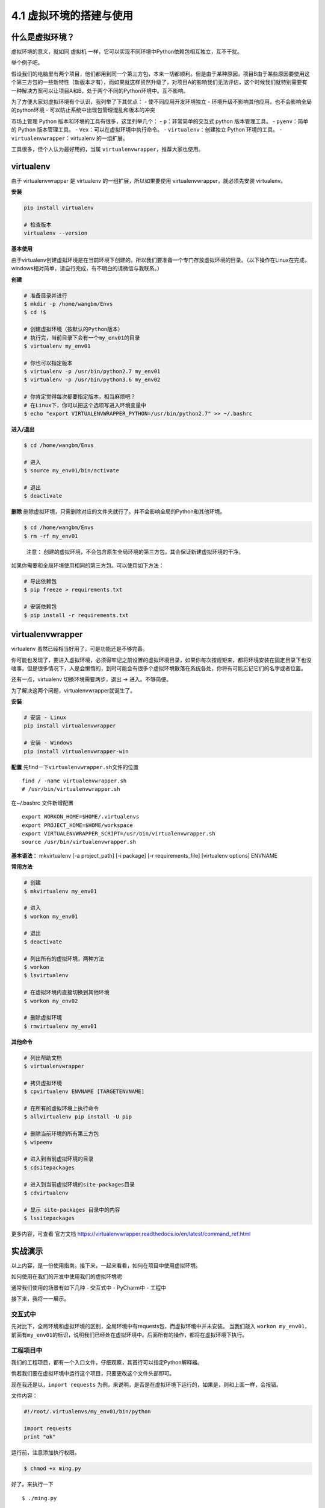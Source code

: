 4.1 虚拟环境的搭建与使用
==========================

什么是虚拟环境？
----------------

虚拟环境的意义，就如同 虚拟机
一样，它可以实现不同环境中Python依赖包相互独立，互不干扰。

举个例子吧。

假设我们的电脑里有两个项目，他们都用到同一个第三方包，本来一切都顺利。但是由于某种原因，项目B由于某些原因要使用这个第三方包的一些新特性（新版本才有），而如果就这样贸然升级了，对项目A的影响我们无法评估，这个时候我们就特别需要有一种解决方案可以让项目A和B，处于两个不同的Python环境中。互不影响。

为了方便大家对虚拟环境有个认识，我列举了下其优点： -
使不同应用开发环境独立 -
环境升级不影响其他应用，也不会影响全局的python环境 -
可以防止系统中出现包管理混乱和版本的冲突

市场上管理 Python 版本和环境的工具有很多，这里列举几个： -
``p``\ ：非常简单的交互式 python 版本管理工具。 - ``pyenv``\ ：简单的
Python 版本管理工具。 - ``Vex``\ ：可以在虚拟环境中执行命令。 -
``virtualenv``\ ：创建独立 Python 环境的工具。 -
``virtualenvwrapper``\ ：virtualenv 的一组扩展。

工具很多，但个人认为最好用的，当属
``virtualenvwrapper``\ ，推荐大家也使用。

virtualenv
----------

由于 virtualenvwrapper 是 virtualenv 的一组扩展，所以如果要使用
virtualenvwrapper，就必须先安装 virtualenv。

**安装**

.. code:: python

    pip install virtualenv

    # 检查版本
    virtualenv --version

**基本使用**

由于virtualenv创建虚拟环境是在当前环境下创建的。所以我们要准备一个专门存放虚拟环境的目录。（以下操作在Linux在完成，windows相对简单，请自行完成，有不明白的请微信与我联系。）

**创建**

.. code:: shell

    # 准备目录并进行
    $ mkdir -p /home/wangbm/Envs
    $ cd !$

    # 创建虚拟环境（按默认的Python版本）
    # 执行完，当前目录下会有一个my_env01的目录
    $ virtualenv my_env01

    # 你也可以指定版本
    $ virtualenv -p /usr/bin/python2.7 my_env01
    $ virtualenv -p /usr/bin/python3.6 my_env02

    # 你肯定觉得每次都要指定版本，相当麻烦吧？
    # 在Linux下，你可以把这个选项写进入环境变量中
    $ echo "export VIRTUALENVWRAPPER_PYTHON=/usr/bin/python2.7" >> ~/.bashrc

**进入/退出**

.. code:: shell

    $ cd /home/wangbm/Envs

    # 进入
    $ source my_env01/bin/activate

    # 退出
    $ deactivate

**删除**
删除虚拟环境，只需删除对应的文件夹就行了。并不会影响全局的Python和其他环境。

.. code:: shell

    $ cd /home/wangbm/Envs
    $ rm -rf my_env01

..

    注意：
    创建的虚拟环境，不会包含原生全局环境的第三方包，其会保证新建虚拟环境的干净。

如果你需要和全局环境使用相同的第三方包。可以使用如下方法：

.. code:: shell

    # 导出依赖包
    $ pip freeze > requirements.txt

    # 安装依赖包
    $ pip install -r requirements.txt 

virtualenvwrapper
-----------------

virtualenv 虽然已经相当好用了，可是功能还是不够完善。

你可能也发现了，要进入虚拟环境，必须得牢记之前设置的虚拟环境目录，如果你每次按规矩来，都将环境安装在固定目录下也没啥事。但是很多情况下，人是会懒惰的，到时可能会有很多个虚拟环境散落在系统各处，你将有可能忘记它们的名字或者位置。

还有一点，virtualenv 切换环境需要两步，退出 -> 进入。不够简便。

为了解决这两个问题，virtualenvwrapper就诞生了。

**安装**

.. code:: python

    # 安装 - Linux
    pip install virtualenvwrapper

    # 安装 - Windows
    pip install virtualenvwrapper-win

**配置** 先find一下\ ``virtualenvwrapper.sh``\ 文件的位置

::

    find / -name virtualenvwrapper.sh
    # /usr/bin/virtualenvwrapper.sh

在~/.bashrc 文件新增配置

::

    export WORKON_HOME=$HOME/.virtualenvs
    export PROJECT_HOME=$HOME/workspace
    export VIRTUALENVWRAPPER_SCRIPT=/usr/bin/virtualenvwrapper.sh
    source /usr/bin/virtualenvwrapper.sh

**基本语法**\ ： mkvirtualenv [-a project_path] [-i package] [-r
requirements_file] [virtualenv options] ENVNAME

**常用方法**

.. code:: shell

    # 创建
    $ mkvirtualenv my_env01

    # 进入
    $ workon my_env01

    # 退出
    $ deactivate

    # 列出所有的虚拟环境，两种方法
    $ workon
    $ lsvirtualenv

    # 在虚拟环境内直接切换到其他环境
    $ workon my_env02

    # 删除虚拟环境
    $ rmvirtualenv my_env01

**其他命令**

.. code:: shell

    # 列出帮助文档
    $ virtualenvwrapper

    # 拷贝虚拟环境
    $ cpvirtualenv ENVNAME [TARGETENVNAME]

    # 在所有的虚拟环境上执行命令
    $ allvirtualenv pip install -U pip

    # 删除当前环境的所有第三方包
    $ wipeenv

    # 进入到当前虚拟环境的目录
    $ cdsitepackages

    # 进入到当前虚拟环境的site-packages目录
    $ cdvirtualenv

    # 显示 site-packages 目录中的内容
    $ lssitepackages

更多内容，可查看 官方文档
https://virtualenvwrapper.readthedocs.io/en/latest/command_ref.html

实战演示
--------

以上内容，是一份使用指南。接下来，一起来看看，如何在项目中使用虚拟环境。

如何使用在我们的开发中使用我们的虚拟环境呢

通常我们使用的场景有如下几种 - 交互式中 - PyCharm中 - 工程中

接下来，我将一一展示。

交互式中
~~~~~~~~

先对比下，全局环境和虚拟环境的区别，全局环境中有requests包，而虚拟环境中并未安装。
当我们敲入
``workon my_env01``\ ，前面有\ ``my_env01``\ 的标识，说明我们已经处在虚拟环境中。后面所有的操作，都将在虚拟环境下执行。
|image0|

工程项目中
~~~~~~~~~~

我们的工程项目，都有一个入口文件，仔细观察，其首行可以指定Python解释器。

倘若我们要在虚拟环境中运行这个项目，只要更改这个文件头部即可。

现在我还是以，\ ``import requests``
为例，来说明，是否是在虚拟环境下运行的，如果是，则和上面一样，会报错。

文件内容：

.. code:: python

    #!/root/.virtualenvs/my_env01/bin/python

    import requests
    print "ok"

运行前，注意添加执行权限。

.. code:: shell

    $ chmod +x ming.py

好了。来执行一下

::

    $ ./ming.py

发现和预期一样，真的报错了。说明我们指定的虚拟环境有效果。 |image1|

PyCharm中
~~~~~~~~~

点击 File - Settings - Project - Interpreter |image2|
点击小齿轮。如图点击添加，按提示添加一个虚拟环境。然后点 OK
就可以使用这个虚拟环境，之后的项目都会在这个虚拟环境下运行。 |image3|

.. |image0| image:: https://i.loli.net/2018/06/11/5b1e7d36ce8ad.png
.. |image1| image:: https://i.loli.net/2018/06/11/5b1e7f140be6a.png
.. |image2| image:: https://i.loli.net/2018/06/11/5b1e805c996c8.png
.. |image3| image:: https://i.loli.net/2018/06/11/5b1e812db603f.png

--------------

.. figure:: https://i.loli.net/2018/06/19/5b29283fdd19f.png
   :alt: 关注公众号，获取最新文章